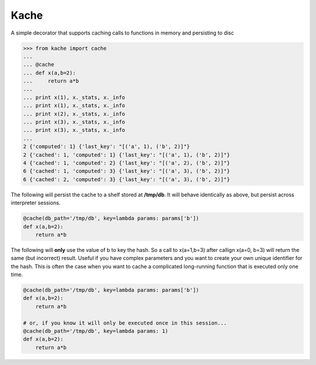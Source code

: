 Kache
======
A simple decorator that supports caching calls to functions in memory and persisting to disc

.. code-block:: python

    >>> from kache import cache
    ...
    ... @cache
    ... def x(a,b=2):
    ...     return a*b
    ...
    ... print x(1), x._stats, x._info
    ... print x(1), x._stats, x._info
    ... print x(2), x._stats, x._info
    ... print x(3), x._stats, x._info
    ... print x(3), x._stats, x._info
    ...
    2 {'computed': 1} {'last_key': "[('a', 1), ('b', 2)]"}
    2 {'cached': 1, 'computed': 1} {'last_key': "[('a', 1), ('b', 2)]"}
    4 {'cached': 1, 'computed': 2} {'last_key': "[('a', 2), ('b', 2)]"}
    6 {'cached': 1, 'computed': 3} {'last_key': "[('a', 3), ('b', 2)]"}
    6 {'cached': 2, 'computed': 3} {'last_key': "[('a', 3), ('b', 2)]"}


The following will persist the cache to a shelf stored at **/tmp/db**.  It will behave identically as above, but persist across interpreter sessions.

.. code-block:: python

    @cache(db_path='/tmp/db', key=lambda params: params['b'])
    def x(a,b=2):
        return a*b

The following will **only** use the value of b to key the hash.  So a call to x(a=1,b=3) after callign x(a=0, b=3) will return the same (but incorrect) result.
Useful if you have complex parameters and you want to create your own unique identifier for the hash.  This is often the case when you want to cache
a complicated long-running function that is executed only one time.

.. code-block:: python

    @cache(db_path='/tmp/db', key=lambda params: params['b'])
    def x(a,b=2):
        return a*b

    # or, if you know it will only be executed once in this session...
    @cache(db_path='/tmp/db', key=lambda params: 1)
    def x(a,b=2):
        return a*b
